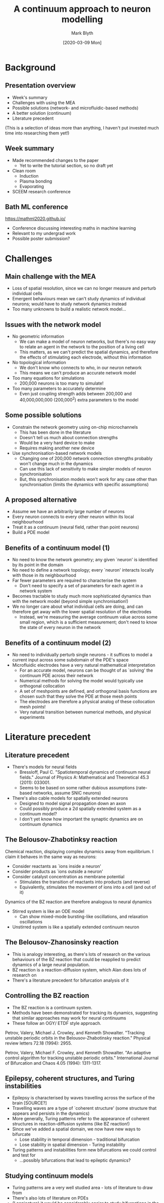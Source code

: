 #+OPTIONS: H:2 toc:nil
#+LATEX_CLASS: beamer
#+COLUMNS: %45ITEM %10BEAMER_env(Env) %10BEAMER_act(Act) %4BEAMER_col(Col) %8BEAMER_opt(Opt)
#+BEAMER_THEME: UoB
#+AUTHOR: Mark Blyth
#+TITLE: A continuum approach to neuron modelling
#+DATE: [2020-03-09 Mon]

* Background
** Presentation overview
   * Week's summary
   * Challenges with using the MEA
   * Possible solutions (network- and microfluidic-based methods)
   * A better solution (continuum)
   * Literature precedent
     
(This is a selection of ideas more than anything, I haven't put invested much time into researching them yet!)

** Week summary
   * Made recommended changes to the paper
     * Yet to write the tutorial section, so no draft yet
   * Clean room
     * Induction
     * Plasma bonding
     * Evaporating
   * SCEEM research conference

** Bath ML conference

https://mathml2020.github.io/

    * Conference discussing interesting maths in machine learning
    * Relevant to my undergrad work
    * Possible poster submission?

* Challenges
** Main challenge with the MEA
   * Loss of spatial resolution, since we can no longer measure and perturb individual cells
   * Emergent behaviours mean we can't study dynamics of individual neurons; would have to study network dynamics instead
   * Too many unknowns to build a realistic network model...

** Issues with the network model
   * No geometric information 
     * We can make a model of neuron networks, but there's no easy way to relate an agent in the network to the position of a living cell
     * This matters, as we can't predict the spatial dynamics, and therefore the effects of stimulating each electrode, without this information
   * No topological information
     * We don't know who connects to who, in our neuron network
     * This means we can't produce an accurate network model
   * Too many equations for simulations
     * 200,000 neurons is too many to simulate!
   * Too many parameters to accurately determine
     * Even just coupling strength adds between 200,000 and 40,000,000,000 (200,000^2) extra parameters to the model

** Some possible solutions
   * Constrain the network geometry using on-chip microchannels
     * This has been done in the literature
     * Doesn't tell us much about connection strengths
     * Would be a very hard device to make
     * Requires making another new device
   * Use synchronisation-based network models
     * Changing one of 200,000 network connection strengths probably won't change much in the dynamics
     * Can use this lack of sensitivity to make simpler models of neuron synchronisation
     * But, this synchronisation models won't work for any case other than synchronisation (limits the dynamics with specific assumptions)

** A proposed alternative
   * Assume we have an arbitrarily large number of neurons
   * Every neuron connects to every other neuron within its local neighbourhood
   * Treat it as a continuum (neural field, rather than point neurons)
   * Build a PDE model

** Benefits of a continuum model (1)
   * No need to know the network geometry; any given `neuron' is identified by its point in the domain
   * No need to define a network topology; every `neuron' interacts locally with those in its neighbourhood
   * Far fewer parameters are required to characterise the system
     * Don't need to specify a set of parameters for each agent in a network system
   * Becomes tractable to study much more sophisticated dynamics than with the network model (beyond simple synchronisation!)
   * We no longer care about what individual cells are doing, and can therefore get away with the lower spatial resolution of the electrodes
     * Instead, we're measuring the average continuum value across some small region, which is a sufficient measurement; don't need to know the state of every neuron in the network

** Benefits of a continuum model (2)
   * No need to individually perturb single neurons - it suffices to model a current input across some subdomain of the PDE's space
   * Microfluidic electrodes have a very natural mathematical interpretation
     * For an accurate model, neurons can be thought of as `solving' the continuum PDE across their network
     * Numerical methods for solving the model would typically use orthogonal collocation
     * A set of meshpoints are defined, and orthogonal basis functions are chosen such that they solve the PDE at those mesh points
     * The electrodes are therefore a physical analog of these collocation mesh points!
     * Very natural transition between numerical methods, and physical experiments

* Literature precedent
** Literature precedent
   * There's models for neural fields
     * Bressloff, Paul C. "Spatiotemporal dynamics of continuum neural fields." Journal of Physics A: Mathematical and Theoretical 45.3 (2011): 033001.
     * Seems to be based on some rather dubious assumptions (rate-based networks, assume SNIC neurons)
   * There's also cable models for spatially extended neurons
     * Designed to model signal propagation down an axon
     * Could possibly produce a 2d spatially extended system as a continuum model?
     * I don't yet know how important the synaptic dynamics are on continuum dynamics
** The Belousov-Zhabotinksy reaction
Chemical reaction, displaying complex dynamics away from equilibrium.
I claim it behaves in the same way as neurons:
    * Consider reactants as `ions inside a neuron'
    * Consider products as `ions outside a neuron'
    * Consider catalyst concentration as membrane potential
      * Stimulates the transition of reactants into products (and reverse)
      * Equivalently, stimulates the movement of ions into a cell (and out of it)
Dynamics of the BZ reaction are therefore analogous to neural dynamics
    * Stirred system is like an ODE model
      * Can show mixed-mode bursting-like oscillations, and relaxation oscillations
    * Unstirred system is like a spatially extended continuum neuron

** The Belousov-Zhanosinsky reaction

    * This is analogy interesting, as there's lots of research on the various behaviours of the BZ reaction that could be reapplied to predict dynamics of a large neural population.
    * BZ reaction is a reaction-diffusion system, which Alan does lots of research on
    * There's a literature precedent for bifurcation analysis of it

** Controlling the BZ reaction
    * The BZ reaction is a continuum system.
    * Methods have been demonstrated for tracking its dynamics, suggesting that similar approaches may work for neural continuums
    * These follow an OGY/ ETDF style approach.

Petrov, Valery, Michael J. Crowley, and Kenneth Showalter. "Tracking unstable periodic orbits in the Belousov-Zhabotinsky reaction." Physical review letters 72.18 (1994): 2955.

Petrov, Valery, Michael F. Crowley, and Kenneth Showalter. "An adaptive control algorithm for tracking unstable periodic orbits." International Journal of Bifurcation and Chaos 4.05 (1994): 1311-1317.
    
** Epilepsy, coherent structures, and Turing instabilities
   * Epilepsy is characterised by waves travelling across the surface of the brain [SOURCE?]
   * Travelling waves are a type of `coherent structure' (some structure that appears and persists in the dynamics)
   * More generally, Turing patterns refer to the appearance of coherent structures in reaction-diffusion systems (like BZ reaction!)
   * Since we've added a spatial domain, we now have new ways to bifurcate
     * Lose stability in temporal dimension - traditional bifurcation
     * Lose stability in spatial dimension - Turing instability
   * Turing patterns and instabilities form new bifurcations we could control and test for
     * ...possibly bifurcations that lead to epileptic dynamics?

** Studying continuum models
   * Turing patterns are a very well studied area - lots of literature to draw from
   * There's also lots of literature on PDEs
   * (I conjecture) it would be considerably easier to study bifurcations in the PDEs than in a massive network

** Interlude for pretty pictures
*** BZ :BMCOL:
    :PROPERTIES:
    :BEAMER_col: 0.5
    :END:
   [[./BZ.jpg]]

*** TPs :BMCOL:
    :PROPERTIES:
    :BEAMER_col: 0.5
    :END:
    
[[./turingpatterns.png]]

* Plan suggestion
** Some issues
   * The continuum model discussed in previous review is rate-based; doesn't generalise to arbitrary neurons, only good for cortical (SNIC) neurons
   * A spatially extended cubic Lienard model would give the dynamics of arbitrary neuron populations, if and only if synaptic dynamics are non-critical
** Possible project plan
   * Produce a neuron normal form model
     * Krasi's cubic Lienard + a slow subsystem
   * Generate a neural continuum model from a spatially extended normal form
   * Analyse bifurcations etc. in the model, to get an idea of what the actual cells will do
   * Develop a CBC approach to track those bifurcations
     
Note that a spatially extended neuron model might not be sufficient; the review cited earlier would be a good place to start on understanding good continuum models.

** Possible project plan

Nice but not necessarily essential:
   * Bigger MEA (more cells = more like a continuum)
   * More electrodes (more collocation meshpoints = more accurate model)
